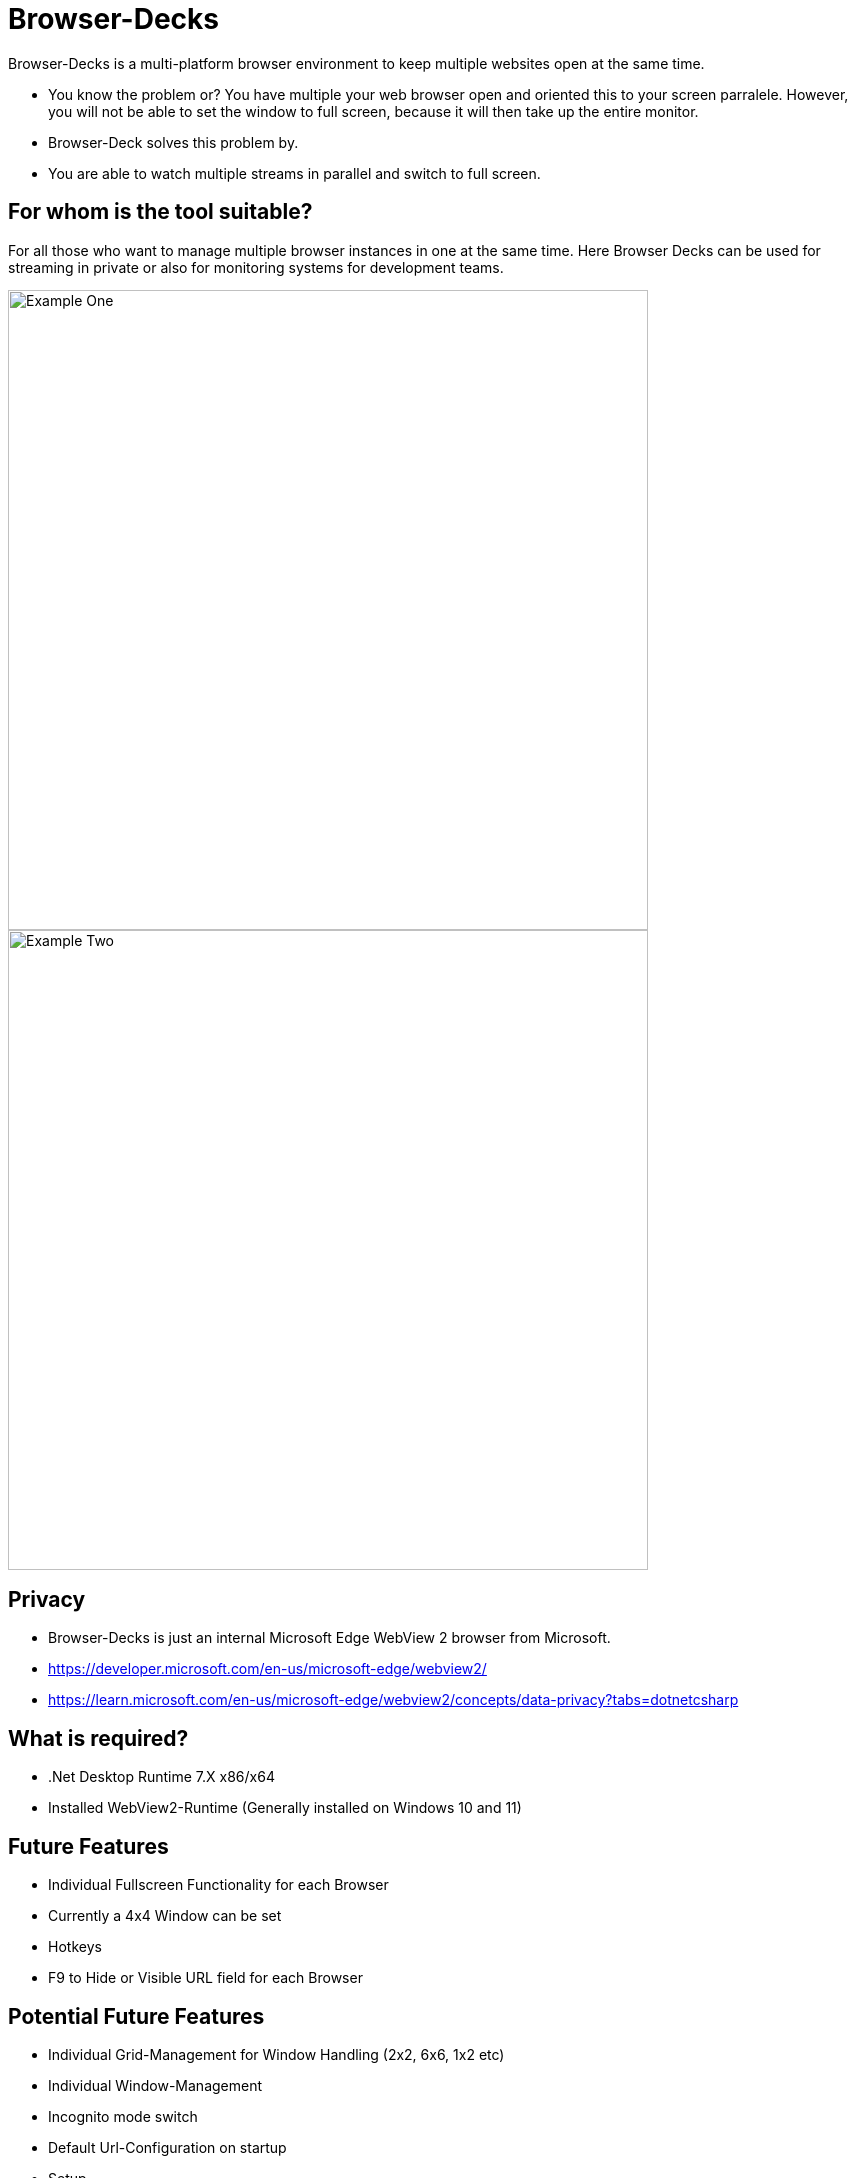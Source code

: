 ifndef::imagesdir[:imagesdir: img]

# Browser-Decks

*****
Browser-Decks is a multi-platform browser environment to keep multiple websites open at the same time.

  - You know the problem or? You have multiple your web browser open and oriented this to your screen parralele. However, you will not be able to set the window to full screen, because it will then take up the entire monitor.
    - Browser-Deck solves this problem by. 
    - You are able to watch multiple streams in parallel and switch to full screen.
*****

## For whom is the tool suitable?

*****
For all those who want to manage multiple browser instances in one at the same time. Here Browser Decks can be used for streaming in private or also for monitoring systems for development teams.

image::example.png[alt=Example One,width=640]
image::example_two.png[alt=Example Two,width=640]
*****

## Privacy

*****
  - Browser-Decks is just an internal Microsoft Edge WebView 2 browser from Microsoft. 
    - https://developer.microsoft.com/en-us/microsoft-edge/webview2/
    - https://learn.microsoft.com/en-us/microsoft-edge/webview2/concepts/data-privacy?tabs=dotnetcsharp
*****

## What is required?

*****
  - .Net Desktop Runtime 7.X x86/x64
  - Installed WebView2-Runtime (Generally installed on Windows 10 and 11)
*****

## Future Features

*****
  - Individual Fullscreen Functionality for each Browser
  - Currently a 4x4 Window can be set
  - Hotkeys 
    - F9 to Hide or Visible URL field for each Browser
*****

## Potential Future Features

*****
  - Individual Grid-Management for Window Handling (2x2, 6x6, 1x2 etc)
  - Individual Window-Management
  - Incognito mode switch
  - Default Url-Configuration on startup 
  - Setup
  - Updates
*****
